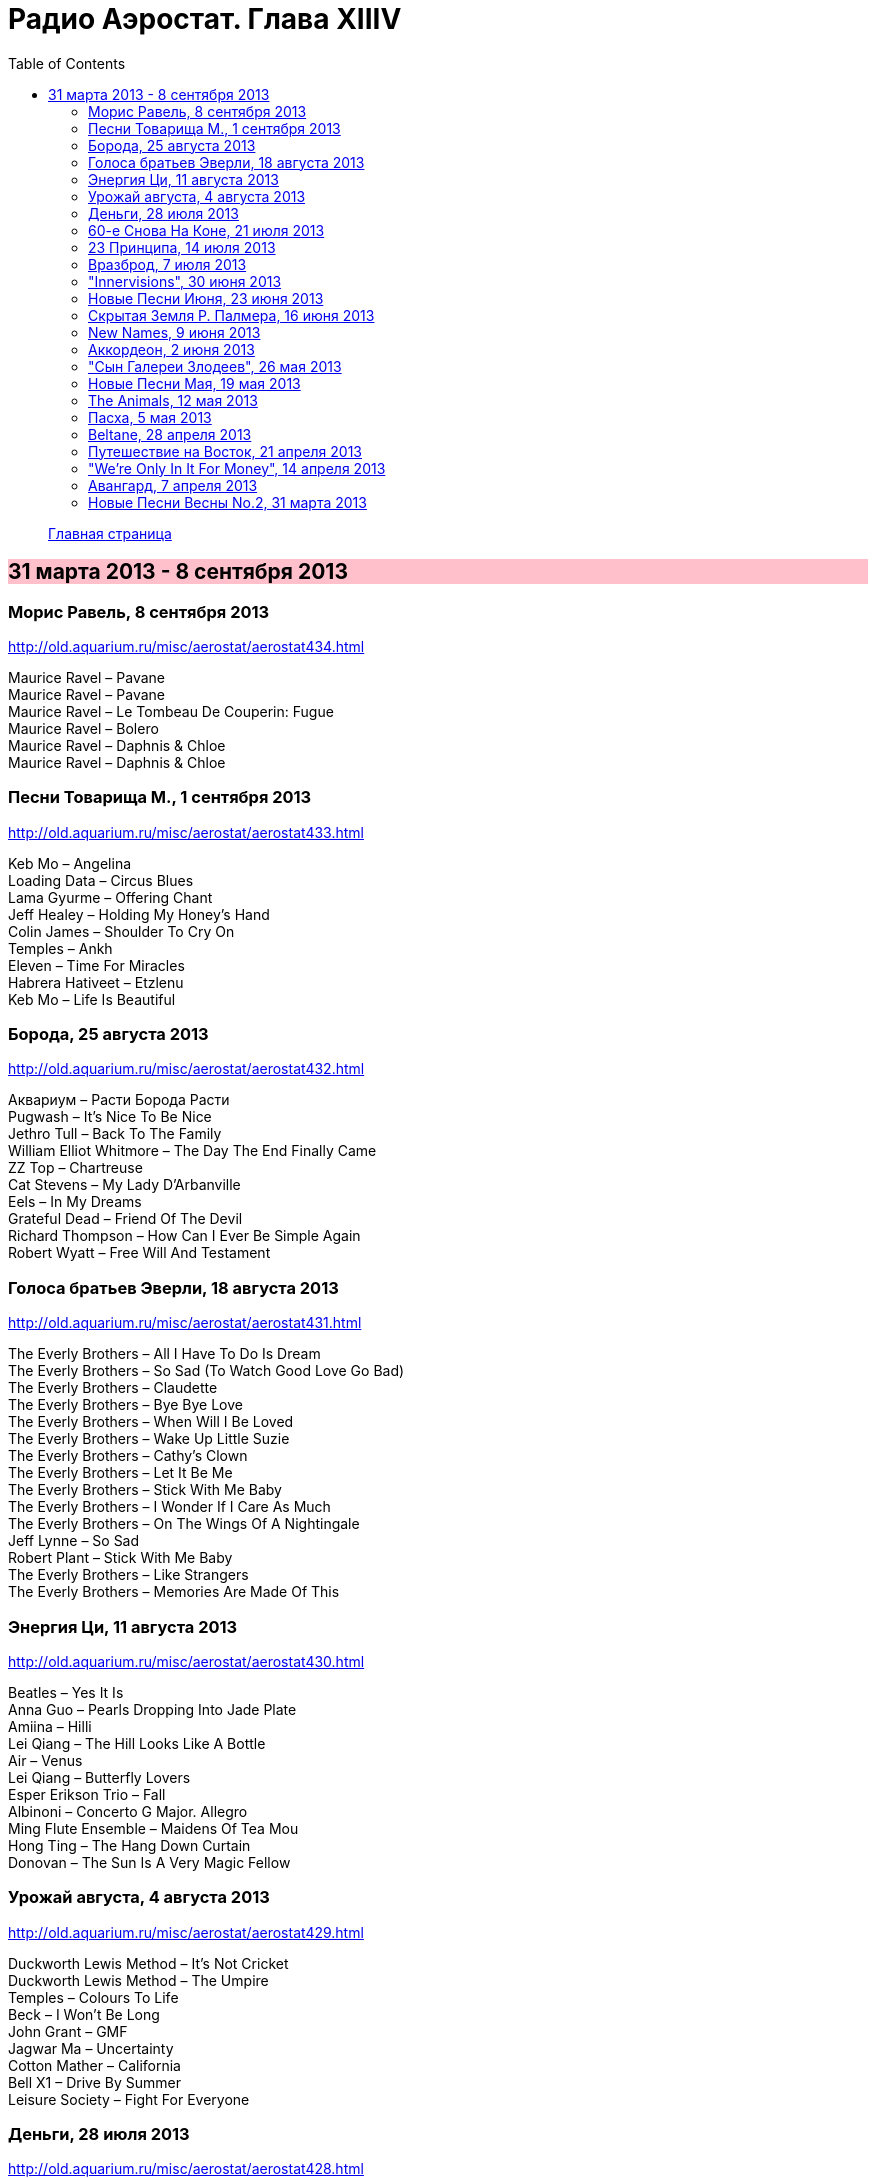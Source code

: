 = Радио Аэростат. Глава XIIIV
:toc: left

> link:aerostat.html[Главная страница]

== 31 марта 2013 - 8 сентября 2013

++++
<style>
h2 {
  background-color: #FFC0CB;
}
h3 {
  clear: both;
}
</style>
++++

=== Морис Равель, 8 сентября 2013

<http://old.aquarium.ru/misc/aerostat/aerostat434.html>

[%hardbreaks]
Maurice Ravel – Pavane
Maurice Ravel – Pavane
Maurice Ravel – Le Tombeau De Couperin: Fugue
Maurice Ravel – Bolero
Maurice Ravel – Daphnis & Chloe
Maurice Ravel – Daphnis & Chloe

=== Песни Товарища М., 1 сентября 2013

<http://old.aquarium.ru/misc/aerostat/aerostat433.html>

[%hardbreaks]
Keb Mo – Angelina
Loading Data – Circus Blues
Lama Gyurme – Offering Chant
Jeff Healey – Holding My Honey's Hand
Colin James – Shoulder To Cry On
Temples – Ankh
Eleven – Time For Miracles
Habrera Hativeet – Etzlenu
Keb Mo – Life Is Beautiful 

=== Борода, 25 августа 2013

<http://old.aquarium.ru/misc/aerostat/aerostat432.html>

[%hardbreaks]
Аквариум – Расти Борода Расти
Pugwash – It's Nice To Be Nice
Jethro Tull – Back To The Family
William Elliot Whitmore – The Day The End Finally Came
ZZ Top – Chartreuse
Cat Stevens – My Lady D'Arbanville
Eels – In My Dreams
Grateful Dead – Friend Of The Devil
Richard Thompson – How Can I Ever Be Simple Again
Robert Wyatt – Free Will And Testament

=== Голоса братьев Эверли, 18 августа 2013

<http://old.aquarium.ru/misc/aerostat/aerostat431.html>

[%hardbreaks]
The Everly Brothers – All I Have To Do Is Dream
The Everly Brothers – So Sad (To Watch Good Love Go Bad)
The Everly Brothers – Claudette
The Everly Brothers – Bye Bye Love
The Everly Brothers – When Will I Be Loved
The Everly Brothers – Wake Up Little Suzie
The Everly Brothers – Cathy's Clown
The Everly Brothers – Let It Be Me
The Everly Brothers – Stick With Me Baby
The Everly Brothers – I Wonder If I Care As Much
The Everly Brothers – On The Wings Of A Nightingale
Jeff Lynne – So Sad
Robert Plant – Stick With Me Baby
The Everly Brothers – Like Strangers
The Everly Brothers – Memories Are Made Of This

=== Энергия Ци, 11 августа 2013

<http://old.aquarium.ru/misc/aerostat/aerostat430.html>

[%hardbreaks]
Beatles – Yes It Is
Anna Guo – Pearls Dropping Into Jade Plate
Amiina – Hilli
Lei Qiang – The Hill Looks Like A Bottle
Air – Venus
Lei Qiang – Butterfly Lovers
Esper Erikson Trio – Fall
Albinoni – Concerto G Major. Allegro
Ming Flute Ensemble – Maidens Of Tea Mou
Hong Ting – The Hang Down Curtain
Donovan – The Sun Is A Very Magic Fellow

=== Урожай августа, 4 августа 2013

<http://old.aquarium.ru/misc/aerostat/aerostat429.html>

[%hardbreaks]
Duckworth Lewis Method – It's Not Cricket
Duckworth Lewis Method – The Umpire
Temples – Colours To Life
Beck – I Won't Be Long
John Grant – GMF
Jagwar Ma – Uncertainty
Cotton Mather – California
Bell X1 – Drive By Summer
Leisure Society – Fight For Everyone 

=== Деньги, 28 июля 2013

<http://old.aquarium.ru/misc/aerostat/aerostat428.html>

[%hardbreaks]
ABBA – Money Money Money
Elvis Presley – Money Honey
Beatles – You Never Give Me Your Money
Mills Brothers – Money In My Pockets
Who – Man With The Money
Nine Horses – Money For All
Tom Waits – Til The Money Runs Out
Rolling Stones – Luxury
Fratellis – Milk And Money
Glenn Miller – I Haven't Got Time To Be Millionaire
David Bowie – The Man Who Sold The World

=== 60-e Снова На Коне, 21 июля 2013

<http://old.aquarium.ru/misc/aerostat/aerostat427.html>

[%hardbreaks]
Humblebums – Patrick
Marquis Of Kensington – Changing Of The Guard
Scott McKenzie – San Francisco
? & The Mysterians – 96 Tears
Joe Cocker – Marjorine
Paul Revere/The Raiders – Indian Reservation
David McWilliams – Days Of Pearly Spencer
Merrilee Rush – Angel Of The Morning
Peter Paul & Mary – Puff The Magic Dragon
Pearls Before Swine – Guardian Angels
Foundations – Build Me Up Buttercup 

=== 23 Принципа, 14 июля 2013

<http://old.aquarium.ru/misc/aerostat/aerostat426.html>

[%hardbreaks]
Kinks – Too Much On My Mind
Penguin Cafe Orchestra – Music For Found
Paul Simon – Rene And Georgette Magritte With Their Dog After the War
Tommy Sands – Misty Mourne Shore
Archie Fisher – Every Man's Heart
George Harrison – Gone Troppo
Ustad Shujaat Khan – Ranjha
Leonard Cohen – Sisters Of Mercy
Johnny Marvin – Happy Days Are Here Again 

=== Вразброд, 7 июля 2013

<http://old.aquarium.ru/misc/aerostat/aerostat425.html>

[%hardbreaks]
Procol Harum – Pandora's Box
Messiaen – La Nativite. VI.Les Anges
Cotton Mather – I'll Be Gone
Moody Blues – Candle Of Life
Stewart J. Sharp – Angeli Symphony
Monochrome Set – He's Frank
Arctic Monkeys – Do I Wanna Know?
Котов-Старостин – Когда Уйду

=== "Innervisions", 30 июня 2013

<http://old.aquarium.ru/misc/aerostat/aerostat424.html>

[%hardbreaks]
Stevie Wonder – Too High
Stevie Wonder – Visions
Stevie Wonder – Living For The City
Stevie Wonder – Golden Lady
Stevie Wonder – All In Love Is Fair
Stevie Wonder – Higher Ground
Stevie Wonder – Don't You Worry Bout A Thing
Stevie Wonder – He's A Misstra Know It All

=== Новые Песни Июня, 23 июня 2013

<http://old.aquarium.ru/misc/aerostat/aerostat423.html>

[%hardbreaks]
Queens Of Stone Age – I Sat By The Ocean
Cocorosie – After The Afterlife
Sigur Ros – Hrafntinna
Active Child – Hanging On
Daft Punk – Instant Crush
Zorge – Тайна
Shpongle – Brain In A Fishtank

=== Скрытая Земля Р. Палмера, 16 июня 2013

<http://old.aquarium.ru/misc/aerostat/aerostat422.html>

[%hardbreaks]
Robert Palmer – Some Guys Have All The Luck
Robert Palmer – What's It Take
Robert Palmer – I Dream Of Wires
Robert Palmer – Not A Second Time
Robert Palmer – People Will Say We're In Love
Robert Palmer – Early In The Morning
Robert Palmer – Lucky
Robert Palmer – Riptide
Robert Palmer – Chance
Robert Palmer – Not A Word
Robert Palmer – I'll Be Your Baby Tonight

=== New Names, 9 июня 2013

<http://old.aquarium.ru/misc/aerostat/aerostat421.html>

[%hardbreaks]
Temples – Shelter Song
Foals – Olympic Airways
Christopher Owens – A Broken Heart
Thomas Feiner & Anywhen – Siren Songs
Jacco Gardner – The Ballad Of Little Jane
Anouar Brahem – Stopover At Djibouti
Kit Downes Trio – Golden
Milk Carton Kids – The Ash And Clay 

=== Аккордеон, 2 июня 2013

<http://old.aquarium.ru/misc/aerostat/aerostat420.html>

[%hardbreaks]
Ali Bain & Phil Cunningham – Waltz Of Little Girls
Аквариум – Митин Вальс
Marielle Roy – Musette Et Liberte
Борис Чирков – Крутится Вертится Шар Голубой
Emile Carrara – Mon Amant De Saint Jean
Shirley&Dolly Collins – Bonny Kate
Марк Бернес – Играй Мой Баян
Rolling Stones – Back Street Girl
Silly Wizard – The Isla Waters
Regis Gizavo – Brazil
Аквариум – Ласточка
Paul Simon – That Was Your Mother


=== "Сын Галереи Злодеев", 26 мая 2013

<http://old.aquarium.ru/misc/aerostat/aerostat419.html>

[%hardbreaks]
Patti Smith & Johnny Depp – The Mermaid
Iggy Pop – Asshole Rules The Navy
Richard Thompson – General Taylor
Michael Stipe & C.Love – Rio Grande
Sean Lennon – Row Bullies Row
Marianne Faithful – Flandyke Shore
Marc Almond – Ship In Distress
Dr. John – In Lure Of The Tropics
Tom Waits & Keith Richards – Shenandoah 

=== Новые Песни Мая, 19 мая 2013

<http://old.aquarium.ru/misc/aerostat/aerostat418.html>

[%hardbreaks]
Jeff Lynne – Borderline
Orchestral Manoeuvres in the Dark – Kissing The Machine
Wire – Reinvent Your Second Wheel
Thee Oh Sees – Toe Cutter
Федоров-Волков – Конь Унес Любимого
Tricky – I Could Black Sabbath – God Is Dead?
Jeff Lynne – Forecast
Orchestral Manoeuvres in the Dark – Stay With Me

=== The Animals, 12 мая 2013

<http://old.aquarium.ru/misc/aerostat/aerostat417.html>

[%hardbreaks]
Animals – Inside Looking Out
Animals – See See Rider
Animals – Help Me Girl
Animals – The House Of The Rising Sun
Animals – Don't Bring Me Down
Animals – Don't Let Me Be Misunderstood
Animals – We Gotta Get Out Of This Place
Animals – Boom Boom
Animals – Paint It Black
Animals – San Franciscan Nights 

=== Пасха, 5 мая 2013

<http://old.aquarium.ru/misc/aerostat/aerostat416.html>

[%hardbreaks]
Beatles – We Can Work It Out
Red Hot Chili Peppers – I Could Die For U
Handel – Oboe Concerto # 3 – Sarabande
Page-Plant – Shining In The Light
Manfredini – Concerto Grosso F. Op. 3/1
George Harrison – Your Love Is Forever
Messiaen – La Nativite De Seigneur. VI
Traffic – Smiling Phases
Weepies – The World Spins Madly On

=== Beltane, 28 апреля 2013

<http://old.aquarium.ru/misc/aerostat/aerostat415.html>

[%hardbreaks]
Cora & Breda Smyth – Backberry Blossom
Tommy Sands – Carlington Bay
Danu – Gareth's Wedding/Reel Gan Aim
Wills Clan – A Travelling Song
Strawbs – And You Need Me
Barry Kerr – Ronan's March
Calico – Men Of Destiny
Damien O'Kane – Castlerock
Cormac De Bara – Tabhair Dom Do Lahm
Andy Stewart – Ferry Me Over 

=== Путешествие на Восток, 21 апреля 2013

<http://old.aquarium.ru/misc/aerostat/aerostat414.html>

[%hardbreaks]
Beatles – Inner Light
Ravi Shankar – Hari Om
Beatles/George Martin – Sea Of Time
Lama Gyurme – The Tsog Offering
George Harrison – Red Lady Too
Yu Zhou – The Song Of The Heart
Ravi Shankar – Vedic Chanting
Ustad Shujaat Khan – Utpatti (Creation)
Herman's Hermits – East West

=== "We're Only In It For Money", 14 апреля 2013

<http://old.aquarium.ru/misc/aerostat/aerostat413.html>

[%hardbreaks]
The Mothers of Invention – Are You Hung Up?
The Mothers of Invention – Who Needs The Peace Corps?
The Mothers of Invention – Nasal Retentive Calliope Music
The Mothers of Invention – Absolutely Free
The Mothers of Invention – Concentration Moon
The Mothers of Invention – Mom & Dad
The Mothers of Invention – Bow Tie Daddy
The Mothers of Invention – Harry You're A Beast
The Mothers of Invention – What's The Ugliest Part Of Your Body?
The Mothers of Invention – Flower Punk
The Mothers of Invention – Idiot Bastard Son
The Mothers of Invention – Lonely Little Girl
The Mothers of Invention – Let's Make The Water Turn Black
The Mothers of Invention – The Chrome Plated Megaphone Of Destiny
The Mothers of Invention – Mother People
The Mothers of Invention – Take Your Clothes Off When You Dance
The Mothers of Invention – What's The Ugliest Part Of Your Body (Rep)

=== Авангард, 7 апреля 2013

<http://old.aquarium.ru/misc/aerostat/aerostat412.html>

[%hardbreaks]
Cecil Taylor – Crossing (Excerpt)
Louis Vierne – Impromptu
Anton Webern – Bagatelle Opus.9
Stockhausen – Kontakte
Albert Ayler – Ghosts: First Variation
Sun Ra – Bassism
Frank Zappa – It Can't Happen Here
Pere Ubu – Navvy
Venetian Snares – Fire Beats
David Sylvian – Late Night Shopping
Radiohead – Packt Like Sardines In A Tin
Beatles – Mellotron Music #4
Beatles – Only A Northern Song

=== Новые Песни Весны No.2, 31 марта 2013

<http://old.aquarium.ru/misc/aerostat/aerostat411.html>

[%hardbreaks]
Jim James – A New Life
Devendra Banheart – Never Seen Such Good Things
Eric Clapton – Angel
Unknown Mortal Orchesra – Swim & Sleep
Depeche Mode – Soft Touch/Raw Nerve
Family – Good News Bad News
Lord Huron – Time To Run
Аквариум – Хавай Меня Хавай
Karl Bartos – Atomium
Cody Canada/The Departed – Cold Hard Fact